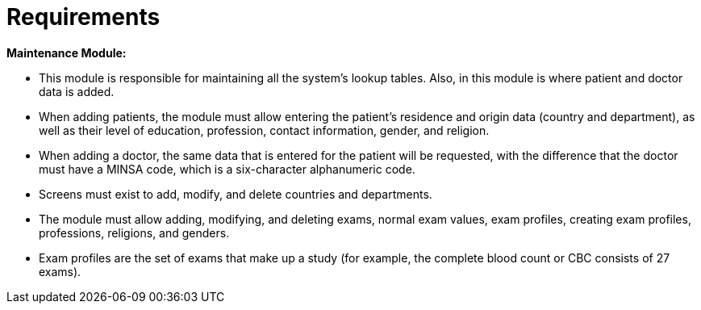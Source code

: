 = Requirements



*Maintenance Module:*

* This module is responsible for maintaining all the system's lookup tables. Also, in this module is where patient and doctor data is added.
* When adding patients, the module must allow entering the patient's residence and origin data (country and department), as well as their level of education, profession, contact information, gender, and religion.
* When adding a doctor, the same data that is entered for the patient will be requested, with the difference that the doctor must have a MINSA code, which is a six-character alphanumeric code.
* Screens must exist to add, modify, and delete countries and departments.
* The module must allow adding, modifying, and deleting exams, normal exam values, exam profiles, creating exam profiles, professions, religions, and genders.
* Exam profiles are the set of exams that make up a study (for example, the complete blood count or CBC consists of 27 exams).
